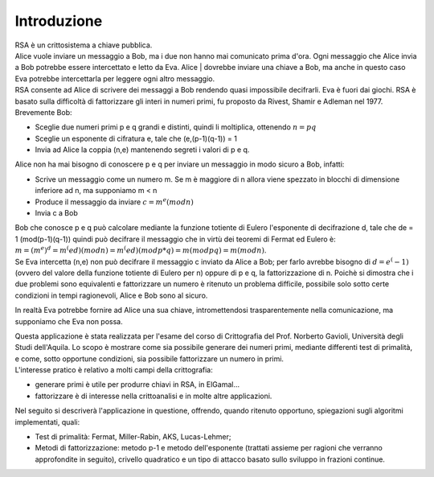 Introduzione
==============================================
| RSA è un crittosistema a chiave pubblica.
| Alice vuole inviare un messaggio a Bob, ma i due non hanno mai comunicato prima d'ora. Ogni messaggio che Alice invia a Bob potrebbe essere intercettato e letto da Eva. Alice | dovrebbe inviare una chiave a Bob, ma anche in questo caso Eva potrebbe intercettarla per leggere ogni altro messaggio.

| RSA consente ad Alice di scrivere dei messaggi a Bob rendendo quasi impossibile decifrarli. Eva è fuori dai giochi. RSA è basato sulla difficoltà di fattorizzare gli interi in numeri primi, fu proposto da Rivest, Shamir e Adleman nel 1977.
| Brevemente Bob:

- Sceglie due numeri primi p e q grandi e distinti, quindi li moltiplica, ottenendo :math:`n = pq`

- Sceglie un esponente di cifratura e, tale che (e,(p-1)(q-1)) = 1

- Invia ad Alice la coppia (n,e) mantenendo segreti i valori di p e q.

Alice non ha mai bisogno di conoscere p e q per inviare un messaggio in modo sicuro a Bob, infatti:

- Scrive un messaggio come un numero m. Se m è maggiore di n allora viene spezzato in blocchi di dimensione inferiore ad n, ma supponiamo m < n

- Produce il messaggio da inviare :math:`c = m^e (mod n)`

- Invia c a Bob

| Bob che conosce p e q può calcolare mediante la funzione totiente di Eulero l'esponente di decifrazione d, tale che de = 1 (mod(p-1)(q-1)) quindi può decifrare il messaggio che in virtù dei teoremi di Fermat ed Eulero è: :math:`m = (m^e)^d = m^(ed) (mod n) = m^(ed) (mod p*q) = m (mod pq) = m (mod n)`.
| Se Eva intercetta (n,e) non può decifrare il messaggio c inviato da Alice a Bob; per farlo avrebbe bisogno di :math:`d = e^(-1)` (ovvero del valore della funzione totiente di Eulero per n) oppure di p e q, la fattorizzazione di n. Poichè si dimostra che i due problemi sono equivalenti e fattorizzare un numero è ritenuto un problema difficile, possibile solo sotto certe condizioni in tempi ragionevoli, Alice e Bob sono al sicuro.

.. note::
In realtà Eva potrebbe fornire ad Alice una sua chiave, intromettendosi trasparentemente nella comunicazione, ma supponiamo che Eva non possa.


| Questa applicazione è stata realizzata per l'esame del corso di Crittografia del Prof. Norberto Gavioli, Università degli Studi dell'Aquila. Lo scopo è mostrare come sia possibile generare dei numeri primi, mediante differenti test di primalità, e come, sotto opportune condizioni, sia possibile fattorizzare un numero in primi.
| L'interesse pratico è relativo a molti campi della crittografia: 
- generare primi è utile per produrre chiavi in RSA, in ElGamal...
- fattorizzare è di interesse nella crittoanalisi e in molte altre applicazioni.
| Nel seguito si descriverà l'applicazione in questione, offrendo, quando ritenuto opportuno, spiegazioni sugli algoritmi implementati, quali:
- Test di primalità: Fermat, Miller-Rabin, AKS, Lucas-Lehmer;
- Metodi di fattorizzazione: metodo p-1 e metodo dell'esponente (trattati assieme per ragioni che verranno approfondite in seguito), crivello quadratico e un tipo di attacco basato sullo sviluppo in frazioni continue.